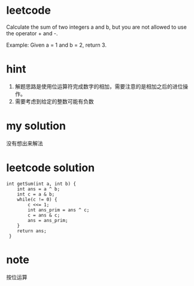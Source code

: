 
* leetcode
Calculate the sum of two integers a and b, but you are not
allowed to use the operator + and -.

Example:
Given a = 1 and b = 2, return 3.

* hint
1. 解题思路是使用位运算符完成数字的相加，需要注意的是相加之后的进位操作。
2. 需要考虑到给定的整数可能有负数

* my solution
没有想出来解法

* leetcode solution

#+BEGIN_SRC c++
int getSum(int a, int b) {
    int ans = a ^ b;
    int c = a & b;
    while(c != 0) {
        c <<= 1;
        int ans_prim = ans ^ c;
        c = ans & c;
        ans = ans_prim;
    }
    return ans;
 }
#+END_SRC

* note

按位运算
  


